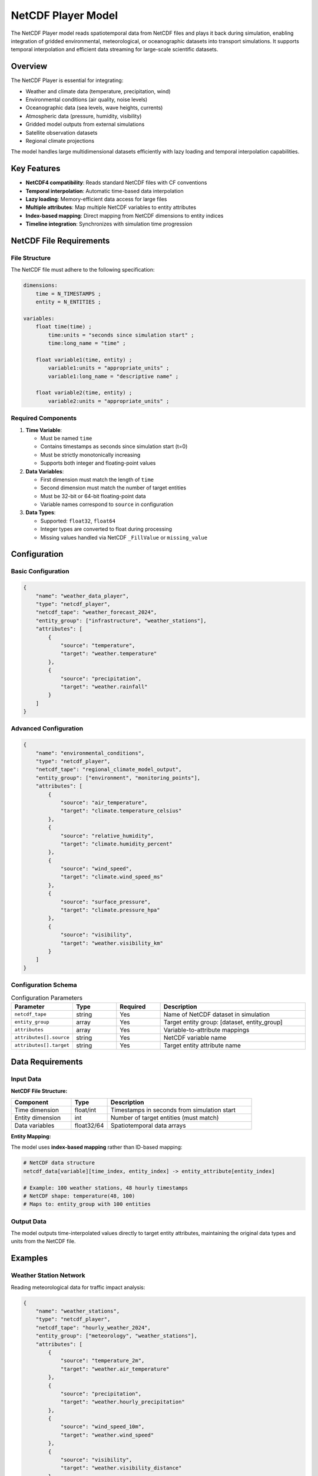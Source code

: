 NetCDF Player Model
===================

The NetCDF Player model reads spatiotemporal data from NetCDF files and plays it back during simulation, enabling integration of gridded environmental, meteorological, or oceanographic datasets into transport simulations. It supports temporal interpolation and efficient data streaming for large-scale scientific datasets.

Overview
--------

The NetCDF Player is essential for integrating:

- Weather and climate data (temperature, precipitation, wind)
- Environmental conditions (air quality, noise levels)
- Oceanographic data (sea levels, wave heights, currents)
- Atmospheric data (pressure, humidity, visibility)
- Gridded model outputs from external simulations
- Satellite observation datasets
- Regional climate projections

The model handles large multidimensional datasets efficiently with lazy loading and temporal interpolation capabilities.

Key Features
------------

- **NetCDF4 compatibility**: Reads standard NetCDF files with CF conventions
- **Temporal interpolation**: Automatic time-based data interpolation
- **Lazy loading**: Memory-efficient data access for large files
- **Multiple attributes**: Map multiple NetCDF variables to entity attributes
- **Index-based mapping**: Direct mapping from NetCDF dimensions to entity indices
- **Timeline integration**: Synchronizes with simulation time progression

NetCDF File Requirements
------------------------

File Structure
^^^^^^^^^^^^^^

The NetCDF file must adhere to the following specification:

.. code-block:: text

    dimensions:
        time = N_TIMESTAMPS ;
        entity = N_ENTITIES ;

    variables:
        float time(time) ;
            time:units = "seconds since simulation start" ;
            time:long_name = "time" ;

        float variable1(time, entity) ;
            variable1:units = "appropriate_units" ;
            variable1:long_name = "descriptive name" ;

        float variable2(time, entity) ;
            variable2:units = "appropriate_units" ;

Required Components
^^^^^^^^^^^^^^^^^^^

1. **Time Variable**:

   - Must be named ``time``
   - Contains timestamps as seconds since simulation start (t=0)
   - Must be strictly monotonically increasing
   - Supports both integer and floating-point values

2. **Data Variables**:

   - First dimension must match the length of ``time``
   - Second dimension must match the number of target entities
   - Must be 32-bit or 64-bit floating-point data
   - Variable names correspond to ``source`` in configuration

3. **Data Types**:

   - Supported: ``float32``, ``float64``
   - Integer types are converted to float during processing
   - Missing values handled via NetCDF ``_FillValue`` or ``missing_value``

Configuration
-------------

Basic Configuration
^^^^^^^^^^^^^^^^^^^

.. code-block:: json

    {
        "name": "weather_data_player",
        "type": "netcdf_player",
        "netcdf_tape": "weather_forecast_2024",
        "entity_group": ["infrastructure", "weather_stations"],
        "attributes": [
            {
                "source": "temperature",
                "target": "weather.temperature"
            },
            {
                "source": "precipitation",
                "target": "weather.rainfall"
            }
        ]
    }

Advanced Configuration
^^^^^^^^^^^^^^^^^^^^^^

.. code-block:: json

    {
        "name": "environmental_conditions",
        "type": "netcdf_player",
        "netcdf_tape": "regional_climate_model_output",
        "entity_group": ["environment", "monitoring_points"],
        "attributes": [
            {
                "source": "air_temperature",
                "target": "climate.temperature_celsius"
            },
            {
                "source": "relative_humidity",
                "target": "climate.humidity_percent"
            },
            {
                "source": "wind_speed",
                "target": "climate.wind_speed_ms"
            },
            {
                "source": "surface_pressure",
                "target": "climate.pressure_hpa"
            },
            {
                "source": "visibility",
                "target": "weather.visibility_km"
            }
        ]
    }

Configuration Schema
^^^^^^^^^^^^^^^^^^^^

.. list-table:: Configuration Parameters
   :header-rows: 1
   :widths: 20 15 15 50

   * - Parameter
     - Type
     - Required
     - Description
   * - ``netcdf_tape``
     - string
     - Yes
     - Name of NetCDF dataset in simulation
   * - ``entity_group``
     - array
     - Yes
     - Target entity group: [dataset, entity_group]
   * - ``attributes``
     - array
     - Yes
     - Variable-to-attribute mappings
   * - ``attributes[].source``
     - string
     - Yes
     - NetCDF variable name
   * - ``attributes[].target``
     - string
     - Yes
     - Target entity attribute name

Data Requirements
-----------------

Input Data
^^^^^^^^^^

**NetCDF File Structure:**

.. list-table::
   :header-rows: 1
   :widths: 25 15 60

   * - Component
     - Type
     - Description
   * - Time dimension
     - float/int
     - Timestamps in seconds from simulation start
   * - Entity dimension
     - int
     - Number of target entities (must match)
   * - Data variables
     - float32/64
     - Spatiotemporal data arrays

**Entity Mapping:**

The model uses **index-based mapping** rather than ID-based mapping:

.. code-block:: python

    # NetCDF data structure
    netcdf_data[variable][time_index, entity_index] -> entity_attribute[entity_index]

    # Example: 100 weather stations, 48 hourly timestamps
    # NetCDF shape: temperature(48, 100)
    # Maps to: entity_group with 100 entities

Output Data
^^^^^^^^^^^

The model outputs time-interpolated values directly to target entity attributes, maintaining the original data types and units from the NetCDF file.

Examples
--------

Weather Station Network
^^^^^^^^^^^^^^^^^^^^^^^

Reading meteorological data for traffic impact analysis:

.. code-block:: json

    {
        "name": "weather_stations",
        "type": "netcdf_player",
        "netcdf_tape": "hourly_weather_2024",
        "entity_group": ["meteorology", "weather_stations"],
        "attributes": [
            {
                "source": "temperature_2m",
                "target": "weather.air_temperature"
            },
            {
                "source": "precipitation",
                "target": "weather.hourly_precipitation"
            },
            {
                "source": "wind_speed_10m",
                "target": "weather.wind_speed"
            },
            {
                "source": "visibility",
                "target": "weather.visibility_distance"
            }
        ]
    }

**Sample NetCDF Structure:**

.. code-block:: text

    netcdf hourly_weather_2024 {
    dimensions:
        time = 8760 ;        // 365 days * 24 hours
        station = 150 ;      // 150 weather stations
    variables:
        double time(time) ;
            time:units = "seconds since 2024-01-01 00:00:00" ;
        float temperature_2m(time, station) ;
            temperature_2m:units = "degrees_Celsius" ;
        float precipitation(time, station) ;
            precipitation:units = "mm/hour" ;
        float wind_speed_10m(time, station) ;
            wind_speed_10m:units = "m/s" ;
        float visibility(time, station) ;
            visibility:units = "km" ;
    }

Air Quality Monitoring
^^^^^^^^^^^^^^^^^^^^^^

Environmental data for health impact assessment:

.. code-block:: json

    {
        "name": "air_quality_monitor",
        "type": "netcdf_player",
        "netcdf_tape": "urban_air_quality_model",
        "entity_group": ["environment", "monitoring_sites"],
        "attributes": [
            {
                "source": "no2_concentration",
                "target": "air_quality.no2_ugm3"
            },
            {
                "source": "pm25_concentration",
                "target": "air_quality.pm25_ugm3"
            },
            {
                "source": "pm10_concentration",
                "target": "air_quality.pm10_ugm3"
            },
            {
                "source": "ozone_concentration",
                "target": "air_quality.o3_ugm3"
            }
        ]
    }

Coastal Infrastructure Monitoring
^^^^^^^^^^^^^^^^^^^^^^^^^^^^^^^^^^

Sea level and wave data for port operations:

.. code-block:: json

    {
        "name": "coastal_conditions",
        "type": "netcdf_player",
        "netcdf_tape": "marine_forecast_model",
        "entity_group": ["coastal", "tide_gauges"],
        "attributes": [
            {
                "source": "sea_surface_height",
                "target": "marine.tide_level_m"
            },
            {
                "source": "significant_wave_height",
                "target": "marine.wave_height_m"
            },
            {
                "source": "wave_period",
                "target": "marine.wave_period_s"
            },
            {
                "source": "current_speed",
                "target": "marine.current_speed_ms"
            }
        ]
    }

Temporal Interpolation
----------------------

Algorithm Details
^^^^^^^^^^^^^^^^^

The NetCDF Player uses temporal interpolation to provide data at any simulation time:

.. code-block:: python

    def get_interpolated_data(self, current_time):
        # Find nearest time indices
        time_index = np.searchsorted(self.time_values, current_time)

        if time_index == 0:
            # Before first timestamp: use first value
            return self.data[:, 0]
        elif time_index >= len(self.time_values):
            # After last timestamp: use last value
            return self.data[:, -1]
        else:
            # Linear interpolation between adjacent timestamps
            t0, t1 = self.time_values[time_index-1:time_index+1]
            v0, v1 = self.data[:, time_index-1:time_index+1]

            weight = (current_time - t0) / (t1 - t0)
            return v0 + weight * (v1 - v0)

Interpolation Strategies
^^^^^^^^^^^^^^^^^^^^^^^^

.. list-table:: Temporal Interpolation Methods
   :header-rows: 1
   :widths: 20 30 50

   * - Scenario
     - Method
     - Description
   * - Before first timestamp
     - Constant
     - Use first available value
   * - Between timestamps
     - Linear
     - Weighted interpolation
   * - After last timestamp
     - Constant
     - Use last available value
   * - Exact timestamp match
     - Direct
     - Use exact value

Performance Considerations
--------------------------

Memory Management
^^^^^^^^^^^^^^^^^

- **Lazy loading**: Data loaded only when first accessed
- **Caching strategy**: Entire dataset cached in memory after first load
- **Memory footprint**: Approximately 8 bytes per data point (float64)

.. code-block:: python

    # Memory estimation
    memory_mb = (n_timestamps * n_entities * n_variables * 8) / (1024 * 1024)

    # Example: 8760 hours, 1000 entities, 5 variables
    # Memory ≈ (8760 * 1000 * 5 * 8) / 1024²  ≈ 334 MB

Optimization Strategies
^^^^^^^^^^^^^^^^^^^^^^^

.. list-table:: Performance Optimization
   :header-rows: 1
   :widths: 30 30 40

   * - Dataset Size
   - Strategy
   - Implementation
   * - < 100 MB
   - Full caching
   - Load entire file into memory
   * - 100 MB - 1 GB
   - Chunked loading
   - Load time slices on demand
   * - > 1 GB
   - Streaming
   - Process data in temporal chunks

File Optimization
^^^^^^^^^^^^^^^^^

**NetCDF File Preparation:**

.. code-block:: python

    import netCDF4 as nc
    import numpy as np

    # Create optimized NetCDF file
    with nc.Dataset('optimized_data.nc', 'w') as f:
        # Create dimensions
        f.createDimension('time', n_times)
        f.createDimension('entity', n_entities)

        # Create time variable
        time_var = f.createVariable('time', 'f8', ('time',))
        time_var[:] = time_values

        # Create data variable with chunking
        data_var = f.createVariable('temperature', 'f4',
                                  ('time', 'entity'),
                                  chunksizes=(24, min(1000, n_entities)),
                                  compression='zlib', complevel=4)
        data_var[:] = temperature_data

Best Practices
--------------

NetCDF File Creation
^^^^^^^^^^^^^^^^^^^^

1. **Use appropriate chunk sizes**: Optimize for temporal access patterns
2. **Enable compression**: Use zlib with complevel=4 for good compression ratio
3. **Choose data types wisely**: float32 often sufficient, saves 50% memory
4. **Include metadata**: Use CF conventions for variable descriptions

.. code-block:: python

    # Optimal chunking for time-series access
    chunk_time = min(24, n_timestamps)  # Daily chunks
    chunk_entity = min(1000, n_entities)  # Reasonable spatial chunks
    chunksizes = (chunk_time, chunk_entity)

Data Validation
^^^^^^^^^^^^^^^

.. code-block:: python

    def validate_netcdf_file(filepath, expected_entities):
        with nc.Dataset(filepath, 'r') as f:
            # Check required dimensions
            assert 'time' in f.dimensions
            assert len(f.dimensions) >= 2

            # Validate time variable
            assert 'time' in f.variables
            time_data = f.variables['time'][:]
            assert np.all(np.diff(time_data) > 0), "Time must be monotonic"

            # Check entity dimension size
            entity_dim = [d for d in f.dimensions if d != 'time'][0]
            assert f.dimensions[entity_dim].size == expected_entities

Integration Guidelines
^^^^^^^^^^^^^^^^^^^^^^

- **Coordinate with data sources**: Ensure entity ordering matches NetCDF
- **Validate time ranges**: Confirm NetCDF covers full simulation period
- **Handle missing data**: Use NetCDF _FillValue conventions
- **Document data sources**: Maintain metadata about file origins

Common Issues and Troubleshooting
----------------------------------

File Loading Errors
^^^^^^^^^^^^^^^^^^^^

**Issue**: "NetCDF file not found" or "Invalid NetCDF structure"

**Solutions**:

- Verify NetCDF file exists in simulation data directory
- Check file permissions and format integrity
- Validate NetCDF structure with ``ncdump -h filename.nc``
- Ensure required variables and dimensions are present

Dimension Mismatches
^^^^^^^^^^^^^^^^^^^^

**Issue**: "Entity dimension size mismatch"

**Solutions**:

- Confirm NetCDF entity dimension matches target entity group size
- Check entity ordering between NetCDF and simulation
- Verify no missing or extra entities in either dataset
- Use ``ncdump -v variable filename.nc`` to inspect data structure

Memory Issues
^^^^^^^^^^^^^

**Issue**: Out of memory with large NetCDF files

**Solutions**:

- Reduce temporal resolution if possible
- Use float32 instead of float64 precision
- Implement chunked loading for very large files
- Consider splitting large files into smaller time periods

Interpolation Problems
^^^^^^^^^^^^^^^^^^^^^^

**Issue**: Unexpected data values or interpolation artifacts

**Solutions**:

- Check for missing or NaN values in NetCDF data
- Verify time variable units and reference time
- Ensure sufficient temporal resolution for smooth interpolation
- Validate data ranges are physically reasonable

Integration with Other Models
-----------------------------

The NetCDF Player integrates effectively with:

- **Operational Status Model**: Environmental conditions for infrastructure status
- **Traffic KPI Model**: Weather effects on emissions and energy consumption
- **Area Aggregation Model**: Spatial averaging of environmental data
- **Data Collector Model**: Store processed environmental data

Advanced Features
-----------------

Custom Time Units
^^^^^^^^^^^^^^^^^

.. code-block:: python

    # Handle different time reference systems
    def convert_time_units(netcdf_time, reference_time):
        """Convert NetCDF time to simulation time"""
        if netcdf_time.units.startswith("days since"):
            return netcdf_time[:] * 86400  # Convert days to seconds
        elif netcdf_time.units.startswith("hours since"):
            return netcdf_time[:] * 3600   # Convert hours to seconds
        else:
            return netcdf_time[:]  # Assume seconds

Multi-File Support
^^^^^^^^^^^^^^^^^^

.. code-block:: python

    # Handle time-series spanning multiple files
    def load_multi_file_dataset(file_pattern, time_range):
        """Load data from multiple NetCDF files"""
        files = sorted(glob.glob(file_pattern))
        combined_data = []
        combined_time = []

        for file in files:
            with nc.Dataset(file) as f:
                file_time = f.variables['time'][:]
                # Filter by time range and combine
                mask = (file_time >= time_range[0]) & (file_time <= time_range[1])
                if np.any(mask):
                    combined_time.extend(file_time[mask])
                    combined_data.append(f.variables['data'][mask, :])

        return np.concatenate(combined_data, axis=0), np.array(combined_time)

Quality Control
^^^^^^^^^^^^^^^

.. code-block:: python

    def quality_control_checks(data, variable_name):
        """Perform basic QC on NetCDF data"""
        # Range checks
        if variable_name == 'temperature':
            valid_range = (-50, 60)  # Celsius
        elif variable_name == 'precipitation':
            valid_range = (0, 500)   # mm/h

        mask = (data >= valid_range[0]) & (data <= valid_range[1])
        if not np.all(mask):
            warnings.warn(f"Data outside valid range for {variable_name}")

        # Missing value detection
        if np.any(np.isnan(data)):
            print(f"Found {np.sum(np.isnan(data))} missing values")

See Also
--------

- :doc:`csv_player` - For tabular time-series data
- :doc:`tape_player` - For recorded simulation data
- :doc:`operational_status` - For environmental impact modeling
- :doc:`data_collector` - For storing processed environmental data

API Reference
-------------

- :class:`movici_simulation_core.models.netcdf_player.NetCDFPlayer`
